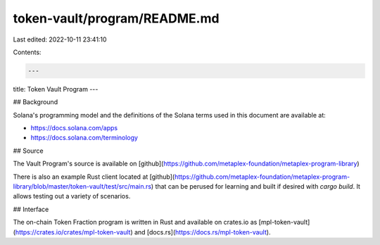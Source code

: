 token-vault/program/README.md
=============================

Last edited: 2022-10-11 23:41:10

Contents:

.. code-block:: md

    ---
title: Token Vault Program
---

## Background

Solana's programming model and the definitions of the Solana terms used in this
document are available at:

- https://docs.solana.com/apps
- https://docs.solana.com/terminology

## Source

The Vault Program's source is available on
[github](https://github.com/metaplex-foundation/metaplex-program-library)

There is also an example Rust client located at
[github](https://github.com/metaplex-foundation/metaplex-program-library/blob/master/token-vault/test/src/main.rs)
that can be perused for learning and built if desired with `cargo build`. It allows testing out a variety of scenarios.

## Interface

The on-chain Token Fraction program is written in Rust and available on crates.io as
[mpl-token-vault](https://crates.io/crates/mpl-token-vault) and
[docs.rs](https://docs.rs/mpl-token-vault).


